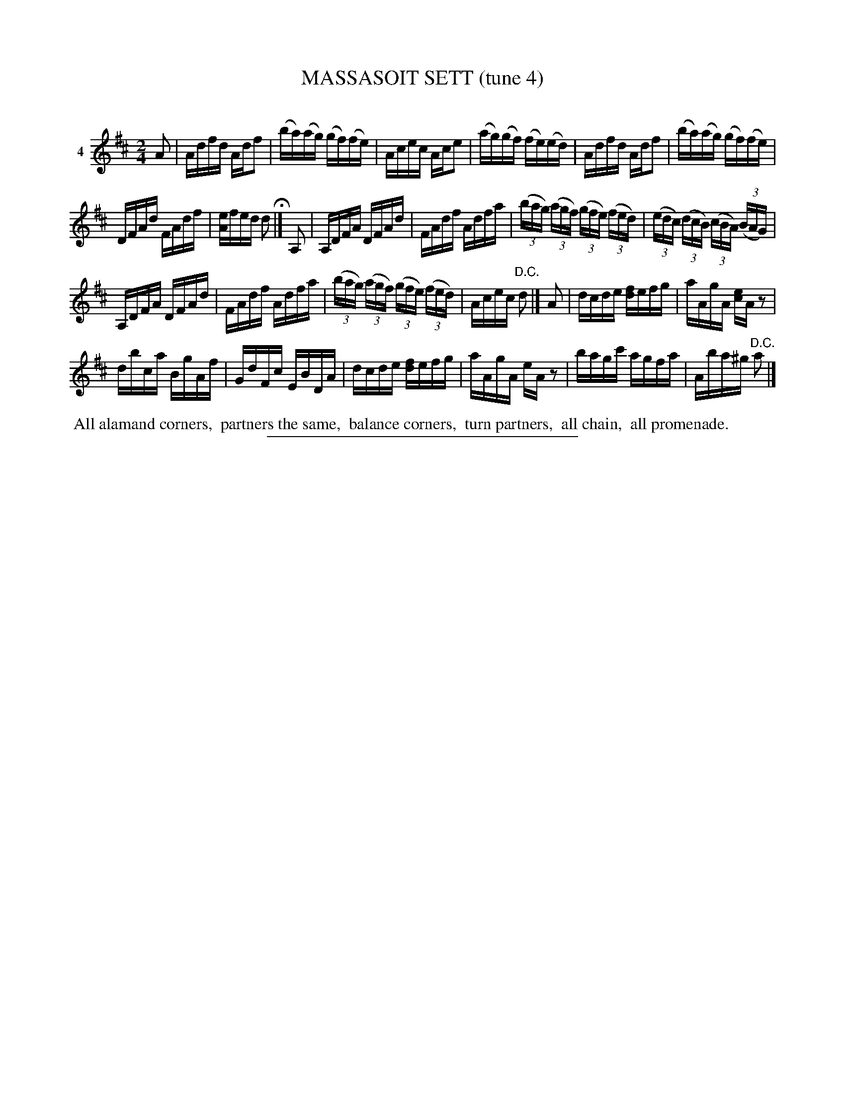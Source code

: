 X: 21231
T: MASSASOIT SETT (tune 4)
C:
%R: reel
B: Elias Howe "The Musician's Companion" 1843 p.123 #1
S: http://imslp.org/wiki/The_Musician's_Companion_(Howe,_Elias)
Z: 2015 John Chambers <jc:trillian.mit.edu>
M: 2/4
L: 1/16
K: D
% - - - - - - - - - - - - - - - - - - - - - - - - - - - - -
V: 1 name="4"
A2 |\
Adfd Adf2 | (ba)(ag) (gf)(fe) |\
Acec Ace2 | (ag)(gf) (fe)(ed) |\
Adfd Adf2 | (ba)(ag) (gf)(fe) |
DFAd FAdf | [eA]fed d2 H|]\
A,2 |\
A,DFA DFAd | FAdf Adfa |\
(3(bag) (3(agf) (3(gfe) (3(fed) | (3(edc) (3(dcB) (3(cBA) (3(BAG) |
A,DFA DFAd | FAdf Adfa |\
(3(bag) (3(agf) (3(gfe) (3(fed) | Acec "^D.C."d2 |]\
A2 |\
dcde [fd]efg | aAgA [ec]Az2 |
dbca BgAf | GdFc EBDA |\
dcde [fd]efg | aAgA eAz2 |\
bagc' agfa | Aba^g "^D.C."a2 |]
% - - - - - - - - - - Dance description - - - - - - - - - -
%%begintext align
%% All alamand corners,
%% partners the same,
%% balance corners,
%% turn partners,
%% all chain,
%% all promenade.
%%endtext
% - - - - - - - - - - - - - - - - - - - - - - - - - - - - -
%%sep 1 1 300
